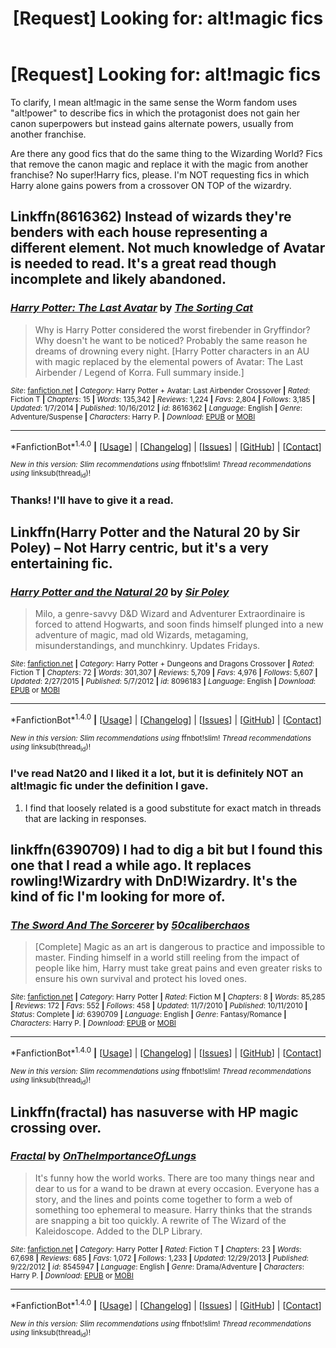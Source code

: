 #+TITLE: [Request] Looking for: alt!magic fics

* [Request] Looking for: alt!magic fics
:PROPERTIES:
:Author: Ephemeralen
:Score: 3
:DateUnix: 1512129469.0
:DateShort: 2017-Dec-01
:FlairText: Request
:END:
To clarify, I mean alt!magic in the same sense the Worm fandom uses "alt!power" to describe fics in which the protagonist does not gain her canon superpowers but instead gains alternate powers, usually from another franchise.

Are there any good fics that do the same thing to the Wizarding World? Fics that remove the canon magic and replace it with the magic from another franchise? No super!Harry fics, please. I'm NOT requesting fics in which Harry alone gains powers from a crossover ON TOP of the wizardry.


** Linkffn(8616362) Instead of wizards they're benders with each house representing a different element. Not much knowledge of Avatar is needed to read. It's a great read though incomplete and likely abandoned.
:PROPERTIES:
:Author: chloezzz
:Score: 3
:DateUnix: 1512148135.0
:DateShort: 2017-Dec-01
:END:

*** [[http://www.fanfiction.net/s/8616362/1/][*/Harry Potter: The Last Avatar/*]] by [[https://www.fanfiction.net/u/2516816/The-Sorting-Cat][/The Sorting Cat/]]

#+begin_quote
  Why is Harry Potter considered the worst firebender in Gryffindor? Why doesn't he want to be noticed? Probably the same reason he dreams of drowning every night. [Harry Potter characters in an AU with magic replaced by the elemental powers of Avatar: The Last Airbender / Legend of Korra. Full summary inside.]
#+end_quote

^{/Site/: [[http://www.fanfiction.net/][fanfiction.net]] *|* /Category/: Harry Potter + Avatar: Last Airbender Crossover *|* /Rated/: Fiction T *|* /Chapters/: 15 *|* /Words/: 135,342 *|* /Reviews/: 1,224 *|* /Favs/: 2,804 *|* /Follows/: 3,185 *|* /Updated/: 1/7/2014 *|* /Published/: 10/16/2012 *|* /id/: 8616362 *|* /Language/: English *|* /Genre/: Adventure/Suspense *|* /Characters/: Harry P. *|* /Download/: [[http://www.ff2ebook.com/old/ffn-bot/index.php?id=8616362&source=ff&filetype=epub][EPUB]] or [[http://www.ff2ebook.com/old/ffn-bot/index.php?id=8616362&source=ff&filetype=mobi][MOBI]]}

--------------

*FanfictionBot*^{1.4.0} *|* [[[https://github.com/tusing/reddit-ffn-bot/wiki/Usage][Usage]]] | [[[https://github.com/tusing/reddit-ffn-bot/wiki/Changelog][Changelog]]] | [[[https://github.com/tusing/reddit-ffn-bot/issues/][Issues]]] | [[[https://github.com/tusing/reddit-ffn-bot/][GitHub]]] | [[[https://www.reddit.com/message/compose?to=tusing][Contact]]]

^{/New in this version: Slim recommendations using/ ffnbot!slim! /Thread recommendations using/ linksub(thread_id)!}
:PROPERTIES:
:Author: FanfictionBot
:Score: 1
:DateUnix: 1512148145.0
:DateShort: 2017-Dec-01
:END:


*** Thanks! I'll have to give it a read.
:PROPERTIES:
:Author: Ephemeralen
:Score: 1
:DateUnix: 1512202461.0
:DateShort: 2017-Dec-02
:END:


** Linkffn(Harry Potter and the Natural 20 by Sir Poley) -- Not Harry centric, but it's a very entertaining fic.
:PROPERTIES:
:Author: blandge
:Score: 1
:DateUnix: 1512198251.0
:DateShort: 2017-Dec-02
:END:

*** [[http://www.fanfiction.net/s/8096183/1/][*/Harry Potter and the Natural 20/*]] by [[https://www.fanfiction.net/u/3989854/Sir-Poley][/Sir Poley/]]

#+begin_quote
  Milo, a genre-savvy D&D Wizard and Adventurer Extraordinaire is forced to attend Hogwarts, and soon finds himself plunged into a new adventure of magic, mad old Wizards, metagaming, misunderstandings, and munchkinry. Updates Fridays.
#+end_quote

^{/Site/: [[http://www.fanfiction.net/][fanfiction.net]] *|* /Category/: Harry Potter + Dungeons and Dragons Crossover *|* /Rated/: Fiction T *|* /Chapters/: 72 *|* /Words/: 301,307 *|* /Reviews/: 5,709 *|* /Favs/: 4,976 *|* /Follows/: 5,607 *|* /Updated/: 2/27/2015 *|* /Published/: 5/7/2012 *|* /id/: 8096183 *|* /Language/: English *|* /Download/: [[http://www.ff2ebook.com/old/ffn-bot/index.php?id=8096183&source=ff&filetype=epub][EPUB]] or [[http://www.ff2ebook.com/old/ffn-bot/index.php?id=8096183&source=ff&filetype=mobi][MOBI]]}

--------------

*FanfictionBot*^{1.4.0} *|* [[[https://github.com/tusing/reddit-ffn-bot/wiki/Usage][Usage]]] | [[[https://github.com/tusing/reddit-ffn-bot/wiki/Changelog][Changelog]]] | [[[https://github.com/tusing/reddit-ffn-bot/issues/][Issues]]] | [[[https://github.com/tusing/reddit-ffn-bot/][GitHub]]] | [[[https://www.reddit.com/message/compose?to=tusing][Contact]]]

^{/New in this version: Slim recommendations using/ ffnbot!slim! /Thread recommendations using/ linksub(thread_id)!}
:PROPERTIES:
:Author: FanfictionBot
:Score: 1
:DateUnix: 1512198289.0
:DateShort: 2017-Dec-02
:END:


*** I've read Nat20 and I liked it a lot, but it is definitely NOT an alt!magic fic under the definition I gave.
:PROPERTIES:
:Author: Ephemeralen
:Score: 1
:DateUnix: 1512199987.0
:DateShort: 2017-Dec-02
:END:

**** I find that loosely related is a good substitute for exact match in threads that are lacking in responses.
:PROPERTIES:
:Author: blandge
:Score: 3
:DateUnix: 1512202125.0
:DateShort: 2017-Dec-02
:END:


** linkffn(6390709) I had to dig a bit but I found this one that I read a while ago. It replaces rowling!Wizardry with DnD!Wizardry. It's the kind of fic I'm looking for more of.
:PROPERTIES:
:Author: Ephemeralen
:Score: 1
:DateUnix: 1512202394.0
:DateShort: 2017-Dec-02
:END:

*** [[http://www.fanfiction.net/s/6390709/1/][*/The Sword And The Sorcerer/*]] by [[https://www.fanfiction.net/u/1118735/50caliberchaos][/50caliberchaos/]]

#+begin_quote
  [Complete] Magic as an art is dangerous to practice and impossible to master. Finding himself in a world still reeling from the impact of people like him, Harry must take great pains and even greater risks to ensure his own survival and protect his loved ones.
#+end_quote

^{/Site/: [[http://www.fanfiction.net/][fanfiction.net]] *|* /Category/: Harry Potter *|* /Rated/: Fiction M *|* /Chapters/: 8 *|* /Words/: 85,285 *|* /Reviews/: 172 *|* /Favs/: 552 *|* /Follows/: 458 *|* /Updated/: 11/7/2010 *|* /Published/: 10/11/2010 *|* /Status/: Complete *|* /id/: 6390709 *|* /Language/: English *|* /Genre/: Fantasy/Romance *|* /Characters/: Harry P. *|* /Download/: [[http://www.ff2ebook.com/old/ffn-bot/index.php?id=6390709&source=ff&filetype=epub][EPUB]] or [[http://www.ff2ebook.com/old/ffn-bot/index.php?id=6390709&source=ff&filetype=mobi][MOBI]]}

--------------

*FanfictionBot*^{1.4.0} *|* [[[https://github.com/tusing/reddit-ffn-bot/wiki/Usage][Usage]]] | [[[https://github.com/tusing/reddit-ffn-bot/wiki/Changelog][Changelog]]] | [[[https://github.com/tusing/reddit-ffn-bot/issues/][Issues]]] | [[[https://github.com/tusing/reddit-ffn-bot/][GitHub]]] | [[[https://www.reddit.com/message/compose?to=tusing][Contact]]]

^{/New in this version: Slim recommendations using/ ffnbot!slim! /Thread recommendations using/ linksub(thread_id)!}
:PROPERTIES:
:Author: FanfictionBot
:Score: 1
:DateUnix: 1512202466.0
:DateShort: 2017-Dec-02
:END:


** Linkffn(fractal) has nasuverse with HP magic crossing over.
:PROPERTIES:
:Author: firingmahlazors
:Score: 1
:DateUnix: 1512244864.0
:DateShort: 2017-Dec-02
:END:

*** [[http://www.fanfiction.net/s/8545947/1/][*/Fractal/*]] by [[https://www.fanfiction.net/u/2476944/OnTheImportanceOfLungs][/OnTheImportanceOfLungs/]]

#+begin_quote
  It's funny how the world works. There are too many things near and dear to us for a wand to be drawn at every occasion. Everyone has a story, and the lines and points come together to form a web of something too ephemeral to measure. Harry thinks that the strands are snapping a bit too quickly. A rewrite of The Wizard of the Kaleidoscope. Added to the DLP Library.
#+end_quote

^{/Site/: [[http://www.fanfiction.net/][fanfiction.net]] *|* /Category/: Harry Potter *|* /Rated/: Fiction T *|* /Chapters/: 23 *|* /Words/: 67,698 *|* /Reviews/: 685 *|* /Favs/: 1,072 *|* /Follows/: 1,233 *|* /Updated/: 12/29/2013 *|* /Published/: 9/22/2012 *|* /id/: 8545947 *|* /Language/: English *|* /Genre/: Drama/Adventure *|* /Characters/: Harry P. *|* /Download/: [[http://www.ff2ebook.com/old/ffn-bot/index.php?id=8545947&source=ff&filetype=epub][EPUB]] or [[http://www.ff2ebook.com/old/ffn-bot/index.php?id=8545947&source=ff&filetype=mobi][MOBI]]}

--------------

*FanfictionBot*^{1.4.0} *|* [[[https://github.com/tusing/reddit-ffn-bot/wiki/Usage][Usage]]] | [[[https://github.com/tusing/reddit-ffn-bot/wiki/Changelog][Changelog]]] | [[[https://github.com/tusing/reddit-ffn-bot/issues/][Issues]]] | [[[https://github.com/tusing/reddit-ffn-bot/][GitHub]]] | [[[https://www.reddit.com/message/compose?to=tusing][Contact]]]

^{/New in this version: Slim recommendations using/ ffnbot!slim! /Thread recommendations using/ linksub(thread_id)!}
:PROPERTIES:
:Author: FanfictionBot
:Score: 1
:DateUnix: 1512244876.0
:DateShort: 2017-Dec-02
:END:
